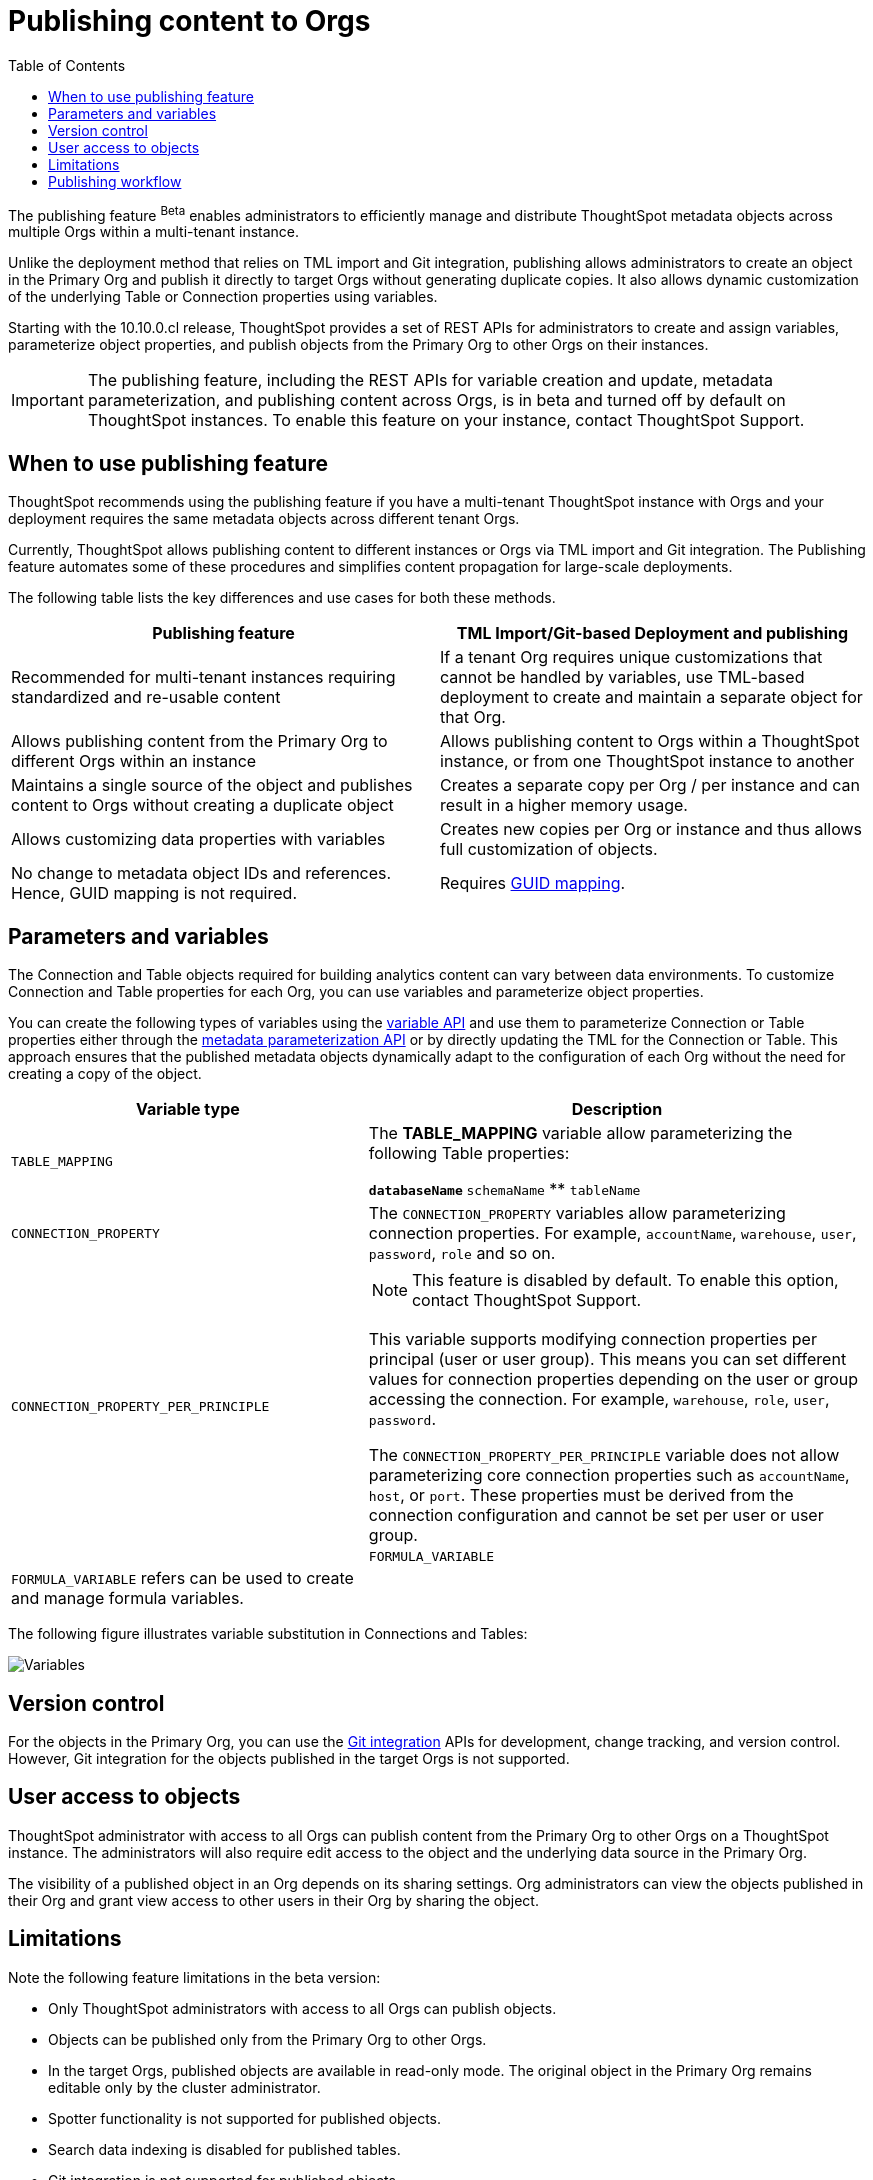 = Publishing content to Orgs
:toc: true
:toclevels: 2

:page-title: Publishing data
:page-pageid: publish-data-overview
:page-description: Use the publishing feature to distrubute and propagete objects to Orgs within a ThoughtSpot instance.

The publishing feature [beta betaBackground]^Beta^ enables administrators to efficiently manage and distribute ThoughtSpot metadata objects across multiple Orgs within a multi-tenant instance.

Unlike the deployment method that relies on TML import and Git integration, publishing allows administrators to create an object in the Primary Org and publish it directly to target Orgs without generating duplicate copies. It also allows dynamic customization of the underlying Table or Connection properties using variables.

Starting with the 10.10.0.cl release, ThoughtSpot provides a set of REST APIs for administrators to create and assign variables, parameterize object properties, and publish objects from the Primary Org to other Orgs on their instances.

[IMPORTANT]
====
The publishing feature, including the REST APIs for variable creation and update, metadata parameterization, and publishing content across Orgs, is in beta and turned off by default on ThoughtSpot instances. To enable this feature on your instance, contact ThoughtSpot Support.
====

== When to use publishing feature

ThoughtSpot recommends using the publishing feature if you have a multi-tenant ThoughtSpot instance with Orgs and your deployment requires the same metadata objects across different tenant Orgs.

//* You have set up multiple environments using Orgs on your ThoughtSpot instance, and you want to publish content to multiple Orgs


//For example, you want to publish content from a `development` environment to a `test` or `staging` environment. In such cases, you can set the Primary Org on your instance as the development Org and publish content from the Primary Org to other target Orgs.

Currently, ThoughtSpot allows publishing content to different instances or Orgs via TML import and Git integration. The  Publishing feature automates some of these procedures and simplifies content propagation for large-scale deployments.

The following table lists the key differences and use cases for both these methods.

[width="100%" cols="7,7"]
[options='header']
|=====
|Publishing feature |TML Import/Git-based Deployment and publishing
|Recommended for multi-tenant instances requiring standardized and re-usable content|
If a tenant Org requires unique customizations that cannot be handled by variables, use TML-based deployment to create and maintain a separate object for that Org.
|Allows publishing content from the Primary Org to different Orgs within an instance|Allows publishing content to Orgs within a ThoughtSpot instance, or from one ThoughtSpot instance to another
|Maintains a single source of the object and publishes content to Orgs without creating a duplicate object| Creates a separate copy per Org / per instance and can result in a higher memory usage.
|Allows customizing data properties with variables | Creates new copies per Org or instance and thus allows full customization of objects.
|No change to metadata object IDs and references. Hence, GUID mapping is not required.| Requires xref:guid-mapping.adoc[GUID mapping].
|=====

== Parameters and variables

The Connection and Table objects required for building analytics content can vary between data environments. To customize Connection and Table properties for each Org, you can use variables and parameterize object properties.

You can create the following types of variables using the xref:variables.adoc[variable API] and use them to parameterize Connection or Table properties either through the xref:metadata-parameterization.adoc[metadata parameterization API] or by directly updating the TML for the Connection or Table. This approach ensures that the published metadata objects dynamically adapt to the configuration of each Org without the need for creating a copy of the object.

[width="100%" cols="5,7"]
[options='header']
|=====
|Variable type| Description
|`TABLE_MAPPING`| The **TABLE_MAPPING** variable allow parameterizing the following Table properties:

** `databaseName`
** `schemaName`
** `tableName`
|`CONNECTION_PROPERTY` a|

The `CONNECTION_PROPERTY` variables allow parameterizing connection properties. For example, `accountName`, `warehouse`, `user`, `password`, `role` and so on.
| `CONNECTION_PROPERTY_PER_PRINCIPLE` a|

[NOTE]
This feature is disabled by default. To enable this option, contact ThoughtSpot Support.

This variable supports modifying connection properties per principal (user or user group). This means you can set different values for connection properties depending on the user or group accessing the connection. For example, `warehouse`, `role`, `user`, `password`.

The `CONNECTION_PROPERTY_PER_PRINCIPLE` variable does not allow parameterizing core connection properties such as `accountName`, `host`, or `port`. These properties must be derived from the connection configuration and cannot be set per user or user group. +
||

`FORMULA_VARIABLE` a| `FORMULA_VARIABLE` refers can be used to create and manage formula variables.
|
|=====

The following figure illustrates variable substitution in Connections and Tables:

[.widthAuto]
image::./images/variables.png[Variables]

== Version control

For the objects in the Primary Org, you can use the xref:git_integration_overview[Git integration] APIs for development, change tracking, and version control. However, Git integration for the objects published in the target Orgs is not supported.

== User access to objects
ThoughtSpot administrator with access to all Orgs can publish content from the Primary Org to other Orgs on a ThoughtSpot instance. The administrators will also require edit access to the object and the underlying data source in the Primary Org.

The visibility of a published object in an Org depends on its sharing settings. Org administrators can view the objects published in their Org and grant view access to other users in their Org by sharing the object.

== Limitations

Note the following feature limitations in the beta version:

* Only ThoughtSpot administrators with access to all Orgs can publish objects.
* Objects can be published only from the Primary Org to other Orgs.
* In the target Orgs, published objects are available in read-only mode. The original object in the Primary Org remains editable only by the cluster administrator.
* Spotter functionality is not supported for published objects.
* Search data indexing is disabled for published tables.
* Git integration is not supported for published objects.

[NOTE]
====
ThoughtSpot is actively working on enhancements to support critical features and key user scenarios. Some of these existing limitations will be addressed in upcoming releases.
====

////
* Cohort publishing is not supported.
* Custom calendars with different metadata across Orgs are not supported.
////

== Publishing workflow

The content publishing process with the new publishing method involves the following steps:

. xref:intro-thoughtspot-objects.adoc#_content_creation_workflow[Step 1: Create a master object] +
This step involves building Answers and Liveboard from a Model or data object in Primary Org. Ensure that the object references Tables or Connections that can be parameterized with variables. Note that parameterizing default system tables is not supported.

. xref:variables.adoc[Step 2: Define variables] +
Create a variable for each Org using the `/api/rest/2.0/template/variables/create` API endpoint. For example, you can create a variable for table attributes, such as schema, database, or table name, and assign the variable to the relevant table properties using the metadata parameterization API endpoint. When you publish the object, the object properties with the variables are dynamically assigned appropriate values configured for the Org.

. xref:metadata-parameterization.adoc[Step 3: Parameterize metadata objects] +
Replace the static values of object properties with variables created from the previous step. You can use the `/api/rest/2.0/metadata/parameterize` API endpoint or directly edit the TML to assign variables to the relevant properties. This step is required to enable the use of the same metadata object across different Orgs, with the actual values being supplied at runtime for each Org.

. xref:publish-api.adoc[Step 4: Publish the objects] +
Publish the objects from the source Org (Primary Org) to target Orgs using the publish metadata API (`/api/rest/2.0/security/metadata/publish`).

. xref:publish-api.adoc#_validate_published_objects[Step 5: Verify published objects] +
After publishing an object, verify the published object and the associated TML object in each Org to ensure that the variables are correctly substituted with the appropriate values for that Org.
+
Try updating the original object in the Primary Org and verify whether the published objects in the target Orgs are updated accordingly.

The following figure provides a visual representation of the publishing workflow:

[.widthAuto]
image::./images/publishing-flowchart.png[Publishing process]
